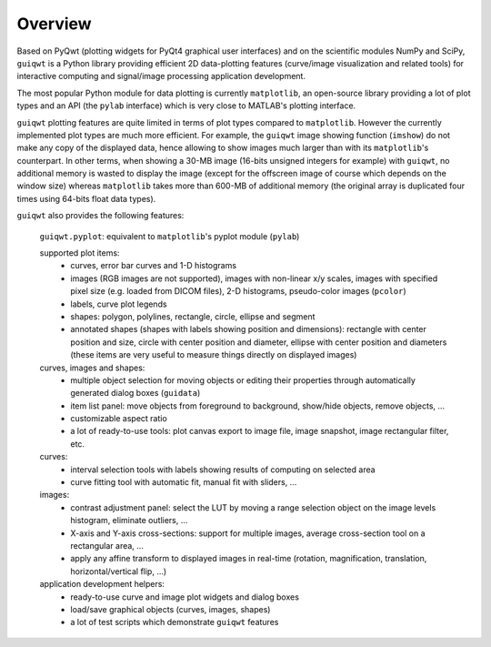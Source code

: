 Overview
========

Based on PyQwt (plotting widgets for PyQt4 graphical user interfaces) and 
on the scientific modules NumPy and SciPy, ``guiqwt`` is a Python library 
providing efficient 2D data-plotting features (curve/image visualization 
and related tools) for interactive computing and signal/image processing 
application development.

The most popular Python module for data plotting is currently ``matplotlib``, 
an open-source library providing a lot of plot types and an API (the ``pylab`` 
interface) which is very close to MATLAB's plotting interface.

``guiqwt`` plotting features are quite limited in terms of plot types compared 
to ``matplotlib``. However the currently implemented plot types are much more 
efficient.
For example, the ``guiqwt`` image showing function (``imshow``) do not make any 
copy of the displayed data, hence allowing to show images much larger than 
with its ``matplotlib``'s counterpart. In other terms, when showing a 30-MB 
image (16-bits unsigned integers for example) with ``guiqwt``, no additional 
memory is wasted to display the image (except for the offscreen image of course 
which depends on the window size) whereas ``matplotlib`` takes more than 600-MB 
of additional memory (the original array is duplicated four times using 64-bits 
float data types).

``guiqwt`` also provides the following features:

    ``guiqwt.pyplot``: equivalent to ``matplotlib``'s pyplot module (``pylab``)

    supported plot items:
        * curves, error bar curves and 1-D histograms
        * images (RGB images are not supported), images with non-linear x/y 
          scales, images with specified pixel size (e.g. loaded from DICOM 
          files), 2-D histograms, pseudo-color images (``pcolor``)
        * labels, curve plot legends
        * shapes: polygon, polylines, rectangle, circle, ellipse and segment
        * annotated shapes (shapes with labels showing position and dimensions):
          rectangle with center position and size, circle with center position 
          and diameter, ellipse with center position and diameters (these items 
          are very useful to measure things directly on displayed images)

    curves, images and shapes:
        * multiple object selection for moving objects or editing their 
          properties through automatically generated dialog boxes (``guidata``)
        * item list panel: move objects from foreground to background, 
          show/hide objects, remove objects, ...
        * customizable aspect ratio
        * a lot of ready-to-use tools: plot canvas export to image file, image 
          snapshot, image rectangular filter, etc.

    curves:
        * interval selection tools with labels showing results of computing on 
          selected area
        * curve fitting tool with automatic fit, manual fit with sliders, ...

    images:
        * contrast adjustment panel: select the LUT by moving a range selection 
          object on the image levels histogram, eliminate outliers, ...
        * X-axis and Y-axis cross-sections: support for multiple images,
          average cross-section tool on a rectangular area, ...
        * apply any affine transform to displayed images in real-time (rotation,
          magnification, translation, horizontal/vertical flip, ...)

    application development helpers:
        * ready-to-use curve and image plot widgets and dialog boxes
        * load/save graphical objects (curves, images, shapes)
        * a lot of test scripts which demonstrate ``guiqwt`` features

